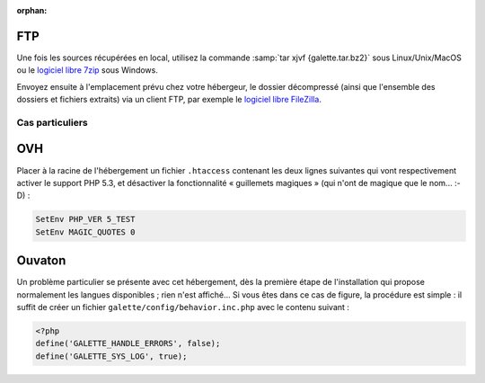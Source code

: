 :orphan:

FTP
===

Une fois les sources récupérées en local, utilisez la commande :samp:`tar xjvf {galette.tar.bz2}` sous Linux/Unix/MacOS ou le `logiciel libre 7zip <http://www.7-zip.org/fr/>`_ sous Windows.

Envoyez ensuite à l'emplacement prévu chez votre hébergeur, le dossier décompressé (ainsi que l'ensemble des dossiers et fichiers extraits) via un client FTP, par exemple le `logiciel libre FileZilla <http://filezilla-project.org/>`_.

.. image:: ../_styles/static/images/installation/filezilla.jpg
   :scale: 50 %
   :align: center

****************
Cas particuliers
****************

OVH
===

Placer à la racine de l'hébergement un fichier ``.htaccess`` contenant les deux lignes suivantes qui vont respectivement activer le support PHP 5.3, et désactiver la fonctionnalité « guillemets magiques » (qui n'ont de magique que le nom... :-D) :

.. code-block:: apacheconf

   SetEnv PHP_VER 5_TEST
   SetEnv MAGIC_QUOTES 0

Ouvaton
=======

Un problème particulier se présente avec cet hébergement, dès la première étape de l'installation qui propose normalement les langues disponibles ; rien n'est affiché... Si vous êtes dans ce cas de figure, la procédure est simple : il suffit de créer un fichier ``galette/config/behavior.inc.php`` avec le contenu suivant :

.. code-block:: php

   <?php
   define('GALETTE_HANDLE_ERRORS', false);
   define('GALETTE_SYS_LOG', true);

